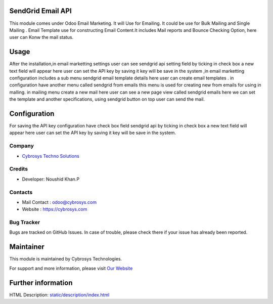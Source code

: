 SendGrid Email API
==================

This module comes under Odoo Email Marketing.
It will Use for Emailing. It could be use for Bulk
Mailing and Single Mailing . Email Template use for
constructing Email Content.It includes Mail reports
and Bounce Checking Option, here user can Konw the mail status.  

Usage
=====

After the installation,in email marketting settings user can see sendgrid api setting field by ticking in check box a new text field will appear here user can set the API key by saving it key will be save in the system ,in email marketting configuration includes a sub menu sendgrid email template details here user can create email templates . in configuration have another menu called sendgrid from emails this menu is used for creating new from emails for using in malling. in mailing menu create a new mail here user can see a new page view called sendgrid emails here we can set the template and another specifications, using sendgrid button on top user can send the mail.  

Configuration
=============

For saving the API key configuration have check box field sendgrid api by ticking in check box a new text field will appear here user can set the API key by saving it key will be save in the system.


Company
-------
* `Cybrosys Techno Solutions <https://cybrosys.com/>`__

Credits
-------
* Developer:
  Noushid Khan.P

Contacts
--------
* Mail Contact : odoo@cybrosys.com
* Website : https://cybrosys.com

Bug Tracker
-----------
Bugs are tracked on GitHub Issues. In case of trouble, please check there if your issue has already been reported.

Maintainer
==========
.. image:: https://cybrosys.com/images/logo.png
   :target: https://cybrosys.com

This module is maintained by Cybrosys Technologies.

For support and more information, please visit `Our Website <https://cybrosys.com/>`__

Further information
===================
HTML Description: `<static/description/index.html>`__


